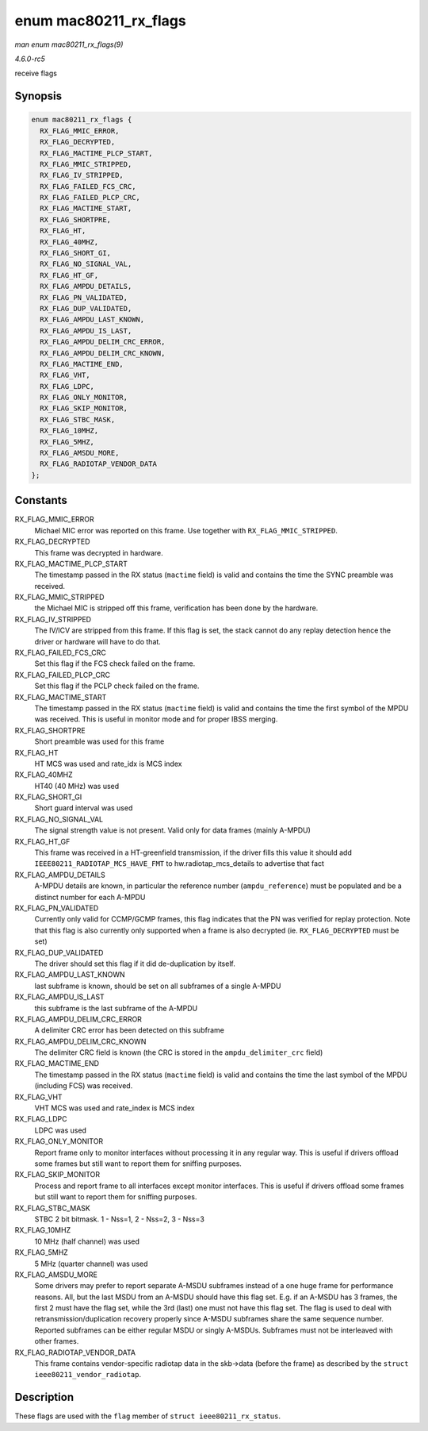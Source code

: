 .. -*- coding: utf-8; mode: rst -*-

.. _API-enum-mac80211-rx-flags:

======================
enum mac80211_rx_flags
======================

*man enum mac80211_rx_flags(9)*

*4.6.0-rc5*

receive flags


Synopsis
========

.. code-block:: c

    enum mac80211_rx_flags {
      RX_FLAG_MMIC_ERROR,
      RX_FLAG_DECRYPTED,
      RX_FLAG_MACTIME_PLCP_START,
      RX_FLAG_MMIC_STRIPPED,
      RX_FLAG_IV_STRIPPED,
      RX_FLAG_FAILED_FCS_CRC,
      RX_FLAG_FAILED_PLCP_CRC,
      RX_FLAG_MACTIME_START,
      RX_FLAG_SHORTPRE,
      RX_FLAG_HT,
      RX_FLAG_40MHZ,
      RX_FLAG_SHORT_GI,
      RX_FLAG_NO_SIGNAL_VAL,
      RX_FLAG_HT_GF,
      RX_FLAG_AMPDU_DETAILS,
      RX_FLAG_PN_VALIDATED,
      RX_FLAG_DUP_VALIDATED,
      RX_FLAG_AMPDU_LAST_KNOWN,
      RX_FLAG_AMPDU_IS_LAST,
      RX_FLAG_AMPDU_DELIM_CRC_ERROR,
      RX_FLAG_AMPDU_DELIM_CRC_KNOWN,
      RX_FLAG_MACTIME_END,
      RX_FLAG_VHT,
      RX_FLAG_LDPC,
      RX_FLAG_ONLY_MONITOR,
      RX_FLAG_SKIP_MONITOR,
      RX_FLAG_STBC_MASK,
      RX_FLAG_10MHZ,
      RX_FLAG_5MHZ,
      RX_FLAG_AMSDU_MORE,
      RX_FLAG_RADIOTAP_VENDOR_DATA
    };


Constants
=========

RX_FLAG_MMIC_ERROR
    Michael MIC error was reported on this frame. Use together with
    ``RX_FLAG_MMIC_STRIPPED``.

RX_FLAG_DECRYPTED
    This frame was decrypted in hardware.

RX_FLAG_MACTIME_PLCP_START
    The timestamp passed in the RX status (``mactime`` field) is valid
    and contains the time the SYNC preamble was received.

RX_FLAG_MMIC_STRIPPED
    the Michael MIC is stripped off this frame, verification has been
    done by the hardware.

RX_FLAG_IV_STRIPPED
    The IV/ICV are stripped from this frame. If this flag is set, the
    stack cannot do any replay detection hence the driver or hardware
    will have to do that.

RX_FLAG_FAILED_FCS_CRC
    Set this flag if the FCS check failed on the frame.

RX_FLAG_FAILED_PLCP_CRC
    Set this flag if the PCLP check failed on the frame.

RX_FLAG_MACTIME_START
    The timestamp passed in the RX status (``mactime`` field) is valid
    and contains the time the first symbol of the MPDU was received.
    This is useful in monitor mode and for proper IBSS merging.

RX_FLAG_SHORTPRE
    Short preamble was used for this frame

RX_FLAG_HT
    HT MCS was used and rate_idx is MCS index

RX_FLAG_40MHZ
    HT40 (40 MHz) was used

RX_FLAG_SHORT_GI
    Short guard interval was used

RX_FLAG_NO_SIGNAL_VAL
    The signal strength value is not present. Valid only for data frames
    (mainly A-MPDU)

RX_FLAG_HT_GF
    This frame was received in a HT-greenfield transmission, if the
    driver fills this value it should add
    ``IEEE80211_RADIOTAP_MCS_HAVE_FMT`` to hw.radiotap_mcs_details to
    advertise that fact

RX_FLAG_AMPDU_DETAILS
    A-MPDU details are known, in particular the reference number
    (``ampdu_reference``) must be populated and be a distinct number for
    each A-MPDU

RX_FLAG_PN_VALIDATED
    Currently only valid for CCMP/GCMP frames, this flag indicates that
    the PN was verified for replay protection. Note that this flag is
    also currently only supported when a frame is also decrypted (ie.
    ``RX_FLAG_DECRYPTED`` must be set)

RX_FLAG_DUP_VALIDATED
    The driver should set this flag if it did de-duplication by itself.

RX_FLAG_AMPDU_LAST_KNOWN
    last subframe is known, should be set on all subframes of a single
    A-MPDU

RX_FLAG_AMPDU_IS_LAST
    this subframe is the last subframe of the A-MPDU

RX_FLAG_AMPDU_DELIM_CRC_ERROR
    A delimiter CRC error has been detected on this subframe

RX_FLAG_AMPDU_DELIM_CRC_KNOWN
    The delimiter CRC field is known (the CRC is stored in the
    ``ampdu_delimiter_crc`` field)

RX_FLAG_MACTIME_END
    The timestamp passed in the RX status (``mactime`` field) is valid
    and contains the time the last symbol of the MPDU (including FCS)
    was received.

RX_FLAG_VHT
    VHT MCS was used and rate_index is MCS index

RX_FLAG_LDPC
    LDPC was used

RX_FLAG_ONLY_MONITOR
    Report frame only to monitor interfaces without processing it in any
    regular way. This is useful if drivers offload some frames but still
    want to report them for sniffing purposes.

RX_FLAG_SKIP_MONITOR
    Process and report frame to all interfaces except monitor
    interfaces. This is useful if drivers offload some frames but still
    want to report them for sniffing purposes.

RX_FLAG_STBC_MASK
    STBC 2 bit bitmask. 1 - Nss=1, 2 - Nss=2, 3 - Nss=3

RX_FLAG_10MHZ
    10 MHz (half channel) was used

RX_FLAG_5MHZ
    5 MHz (quarter channel) was used

RX_FLAG_AMSDU_MORE
    Some drivers may prefer to report separate A-MSDU subframes instead
    of a one huge frame for performance reasons. All, but the last MSDU
    from an A-MSDU should have this flag set. E.g. if an A-MSDU has 3
    frames, the first 2 must have the flag set, while the 3rd (last) one
    must not have this flag set. The flag is used to deal with
    retransmission/duplication recovery properly since A-MSDU subframes
    share the same sequence number. Reported subframes can be either
    regular MSDU or singly A-MSDUs. Subframes must not be interleaved
    with other frames.

RX_FLAG_RADIOTAP_VENDOR_DATA
    This frame contains vendor-specific radiotap data in the skb->data
    (before the frame) as described by the
    ``struct ieee80211_vendor_radiotap``.


Description
===========

These flags are used with the ``flag`` member of
``struct ieee80211_rx_status``.


.. ------------------------------------------------------------------------------
.. This file was automatically converted from DocBook-XML with the dbxml
.. library (https://github.com/return42/sphkerneldoc). The origin XML comes
.. from the linux kernel, refer to:
..
.. * https://github.com/torvalds/linux/tree/master/Documentation/DocBook
.. ------------------------------------------------------------------------------

